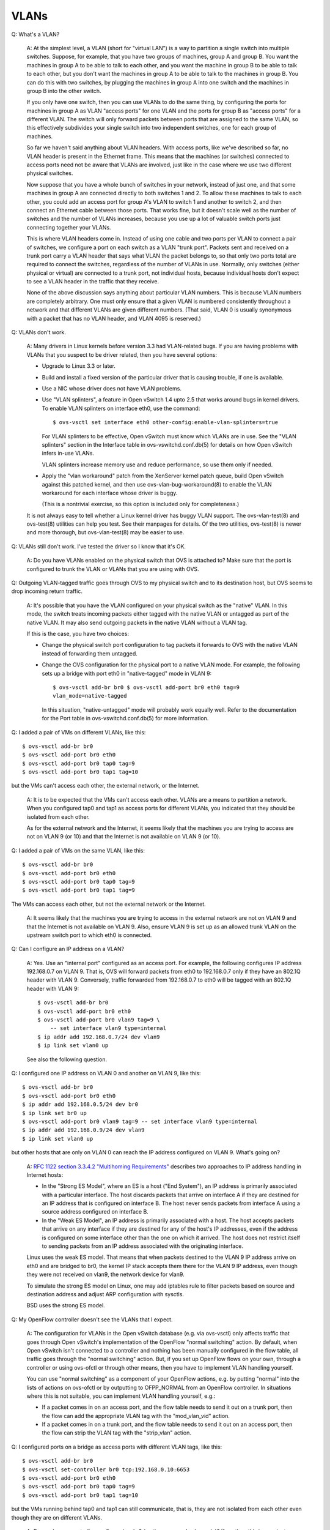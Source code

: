 ..
      Licensed under the Apache License, Version 2.0 (the "License"); you may
      not use this file except in compliance with the License. You may obtain
      a copy of the License at

          http://www.apache.org/licenses/LICENSE-2.0

      Unless required by applicable law or agreed to in writing, software
      distributed under the License is distributed on an "AS IS" BASIS, WITHOUT
      WARRANTIES OR CONDITIONS OF ANY KIND, either express or implied. See the
      License for the specific language governing permissions and limitations
      under the License.

      Convention for heading levels in Open vSwitch documentation:

      =======  Heading 0 (reserved for the title in a document)
      -------  Heading 1
      ~~~~~~~  Heading 2
      +++++++  Heading 3
      '''''''  Heading 4

      Avoid deeper levels because they do not render well.

=====
VLANs
=====

Q: What's a VLAN?

    A: At the simplest level, a VLAN (short for "virtual LAN") is a way to
    partition a single switch into multiple switches.  Suppose, for example,
    that you have two groups of machines, group A and group B.  You want the
    machines in group A to be able to talk to each other, and you want the
    machine in group B to be able to talk to each other, but you don't want the
    machines in group A to be able to talk to the machines in group B.  You can
    do this with two switches, by plugging the machines in group A into one
    switch and the machines in group B into the other switch.

    If you only have one switch, then you can use VLANs to do the same thing,
    by configuring the ports for machines in group A as VLAN "access ports" for
    one VLAN and the ports for group B as "access ports" for a different VLAN.
    The switch will only forward packets between ports that are assigned to the
    same VLAN, so this effectively subdivides your single switch into two
    independent switches, one for each group of machines.

    So far we haven't said anything about VLAN headers.  With access ports,
    like we've described so far, no VLAN header is present in the Ethernet
    frame.  This means that the machines (or switches) connected to access
    ports need not be aware that VLANs are involved, just like in the case
    where we use two different physical switches.

    Now suppose that you have a whole bunch of switches in your network,
    instead of just one, and that some machines in group A are connected
    directly to both switches 1 and 2.  To allow these machines to talk to each
    other, you could add an access port for group A's VLAN to switch 1 and
    another to switch 2, and then connect an Ethernet cable between those
    ports.  That works fine, but it doesn't scale well as the number of
    switches and the number of VLANs increases, because you use up a lot of
    valuable switch ports just connecting together your VLANs.

    This is where VLAN headers come in.  Instead of using one cable and two
    ports per VLAN to connect a pair of switches, we configure a port on each
    switch as a VLAN "trunk port".  Packets sent and received on a trunk port
    carry a VLAN header that says what VLAN the packet belongs to, so that only
    two ports total are required to connect the switches, regardless of the
    number of VLANs in use.  Normally, only switches (either physical or
    virtual) are connected to a trunk port, not individual hosts, because
    individual hosts don't expect to see a VLAN header in the traffic that they
    receive.

    None of the above discussion says anything about particular VLAN numbers.
    This is because VLAN numbers are completely arbitrary.  One must only
    ensure that a given VLAN is numbered consistently throughout a network and
    that different VLANs are given different numbers.  (That said, VLAN 0 is
    usually synonymous with a packet that has no VLAN header, and VLAN 4095 is
    reserved.)

Q: VLANs don't work.

    A: Many drivers in Linux kernels before version 3.3 had VLAN-related bugs.
    If you are having problems with VLANs that you suspect to be driver
    related, then you have several options:

    - Upgrade to Linux 3.3 or later.

    - Build and install a fixed version of the particular driver that is
      causing trouble, if one is available.

    - Use a NIC whose driver does not have VLAN problems.

    - Use "VLAN splinters", a feature in Open vSwitch 1.4 upto 2.5 that works
      around bugs in kernel drivers.  To enable VLAN splinters on interface
      eth0, use the command::

          $ ovs-vsctl set interface eth0 other-config:enable-vlan-splinters=true

      For VLAN splinters to be effective, Open vSwitch must know which VLANs
      are in use.  See the "VLAN splinters" section in the Interface table in
      ovs-vswitchd.conf.db(5) for details on how Open vSwitch infers in-use
      VLANs.

      VLAN splinters increase memory use and reduce performance, so use them
      only if needed.

    - Apply the "vlan workaround" patch from the XenServer kernel patch queue,
      build Open vSwitch against this patched kernel, and then use
      ovs-vlan-bug-workaround(8) to enable the VLAN workaround for each
      interface whose driver is buggy.

      (This is a nontrivial exercise, so this option is included only for
      completeness.)

    It is not always easy to tell whether a Linux kernel driver has buggy VLAN
    support.  The ovs-vlan-test(8) and ovs-test(8) utilities can help you test.
    See their manpages for details.  Of the two utilities, ovs-test(8) is newer
    and more thorough, but ovs-vlan-test(8) may be easier to use.

Q: VLANs still don't work.  I've tested the driver so I know that it's OK.

    A: Do you have VLANs enabled on the physical switch that OVS is attached
    to?  Make sure that the port is configured to trunk the VLAN or VLANs that
    you are using with OVS.

Q: Outgoing VLAN-tagged traffic goes through OVS to my physical switch
and to its destination host, but OVS seems to drop incoming return
traffic.

    A: It's possible that you have the VLAN configured on your physical switch
    as the "native" VLAN.  In this mode, the switch treats incoming packets
    either tagged with the native VLAN or untagged as part of the native VLAN.
    It may also send outgoing packets in the native VLAN without a VLAN tag.

    If this is the case, you have two choices:

    - Change the physical switch port configuration to tag packets it forwards
      to OVS with the native VLAN instead of forwarding them untagged.

    - Change the OVS configuration for the physical port to a native VLAN mode.
      For example, the following sets up a bridge with port eth0 in
      "native-tagged" mode in VLAN 9::

          $ ovs-vsctl add-br br0 $ ovs-vsctl add-port br0 eth0 tag=9
          vlan_mode=native-tagged

      In this situation, "native-untagged" mode will probably work equally
      well.  Refer to the documentation for the Port table in
      ovs-vswitchd.conf.db(5) for more information.

Q: I added a pair of VMs on different VLANs, like this::

    $ ovs-vsctl add-br br0
    $ ovs-vsctl add-port br0 eth0
    $ ovs-vsctl add-port br0 tap0 tag=9
    $ ovs-vsctl add-port br0 tap1 tag=10

but the VMs can't access each other, the external network, or the Internet.

    A: It is to be expected that the VMs can't access each other.  VLANs are a
    means to partition a network.  When you configured tap0 and tap1 as access
    ports for different VLANs, you indicated that they should be isolated from
    each other.

    As for the external network and the Internet, it seems likely that the
    machines you are trying to access are not on VLAN 9 (or 10) and that the
    Internet is not available on VLAN 9 (or 10).

Q: I added a pair of VMs on the same VLAN, like this::

    $ ovs-vsctl add-br br0
    $ ovs-vsctl add-port br0 eth0
    $ ovs-vsctl add-port br0 tap0 tag=9
    $ ovs-vsctl add-port br0 tap1 tag=9

The VMs can access each other, but not the external network or the Internet.

    A: It seems likely that the machines you are trying to access in the
    external network are not on VLAN 9 and that the Internet is not available
    on VLAN 9.  Also, ensure VLAN 9 is set up as an allowed trunk VLAN on the
    upstream switch port to which eth0 is connected.

Q: Can I configure an IP address on a VLAN?

    A: Yes.  Use an "internal port" configured as an access port.  For example,
    the following configures IP address 192.168.0.7 on VLAN 9.  That is, OVS
    will forward packets from eth0 to 192.168.0.7 only if they have an 802.1Q
    header with VLAN 9.  Conversely, traffic forwarded from 192.168.0.7 to eth0
    will be tagged with an 802.1Q header with VLAN 9::

        $ ovs-vsctl add-br br0
        $ ovs-vsctl add-port br0 eth0
        $ ovs-vsctl add-port br0 vlan9 tag=9 \
            -- set interface vlan9 type=internal
	$ ip addr add 192.168.0.7/24 dev vlan9
        $ ip link set vlan0 up

    See also the following question.

Q: I configured one IP address on VLAN 0 and another on VLAN 9, like this::

    $ ovs-vsctl add-br br0
    $ ovs-vsctl add-port br0 eth0
    $ ip addr add 192.168.0.5/24 dev br0
    $ ip link set br0 up
    $ ovs-vsctl add-port br0 vlan9 tag=9 -- set interface vlan9 type=internal
    $ ip addr add 192.168.0.9/24 dev vlan9
    $ ip link set vlan0 up

but other hosts that are only on VLAN 0 can reach the IP address configured on
VLAN 9.  What's going on?

    A: `RFC 1122 section 3.3.4.2 "Multihoming Requirements"
    <https://tools.ietf.org/html/rfc1122>`__ describes two approaches to IP
    address handling in Internet hosts:

    - In the "Strong ES Model", where an ES is a host ("End System"), an IP
      address is primarily associated with a particular interface.  The host
      discards packets that arrive on interface A if they are destined for an
      IP address that is configured on interface B.  The host never sends
      packets from interface A using a source address configured on interface
      B.

    - In the "Weak ES Model", an IP address is primarily associated with a
      host.  The host accepts packets that arrive on any interface if they are
      destined for any of the host's IP addresses, even if the address is
      configured on some interface other than the one on which it arrived.  The
      host does not restrict itself to sending packets from an IP address
      associated with the originating interface.

    Linux uses the weak ES model.  That means that when packets destined to the
    VLAN 9 IP address arrive on eth0 and are bridged to br0, the kernel IP
    stack accepts them there for the VLAN 9 IP address, even though they were
    not received on vlan9, the network device for vlan9.

    To simulate the strong ES model on Linux, one may add iptables rule to
    filter packets based on source and destination address and adjust ARP
    configuration with sysctls.

    BSD uses the strong ES model.

Q: My OpenFlow controller doesn't see the VLANs that I expect.

    A: The configuration for VLANs in the Open vSwitch database (e.g. via
    ovs-vsctl) only affects traffic that goes through Open vSwitch's
    implementation of the OpenFlow "normal switching" action.  By default, when
    Open vSwitch isn't connected to a controller and nothing has been manually
    configured in the flow table, all traffic goes through the "normal
    switching" action.  But, if you set up OpenFlow flows on your own, through
    a controller or using ovs-ofctl or through other means, then you have to
    implement VLAN handling yourself.

    You can use "normal switching" as a component of your OpenFlow actions,
    e.g. by putting "normal" into the lists of actions on ovs-ofctl or by
    outputting to OFPP_NORMAL from an OpenFlow controller.  In situations where
    this is not suitable, you can implement VLAN handling yourself, e.g.:

    - If a packet comes in on an access port, and the flow table needs to send
      it out on a trunk port, then the flow can add the appropriate VLAN tag
      with the "mod_vlan_vid" action.

    - If a packet comes in on a trunk port, and the flow table needs to send it
      out on an access port, then the flow can strip the VLAN tag with the
      "strip_vlan" action.

Q: I configured ports on a bridge as access ports with different VLAN tags,
like this::

    $ ovs-vsctl add-br br0
    $ ovs-vsctl set-controller br0 tcp:192.168.0.10:6653
    $ ovs-vsctl add-port br0 eth0
    $ ovs-vsctl add-port br0 tap0 tag=9
    $ ovs-vsctl add-port br0 tap1 tag=10

but the VMs running behind tap0 and tap1 can still communicate, that is, they
are not isolated from each other even though they are on different VLANs.

    A: Do you have a controller configured on br0 (as the commands above do)?
    If so, then this is a variant on the previous question, "My OpenFlow
    controller doesn't see the VLANs that I expect," and you can refer to the
    answer there for more information.

Q: How MAC learning works with VLANs?

    A: Open vSwitch implements Independent VLAN Learning (IVL) for
    ``OFPP_NORMAL`` action, e.g. it logically has separate learning tables for
    each VLANs.
